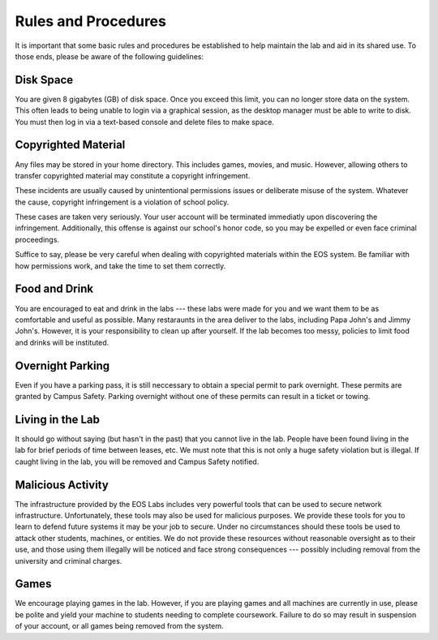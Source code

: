 ======================
 Rules and Procedures
======================

It is important that some basic rules and procedures be established to help maintain the lab and aid in its shared use.  To those ends, please be aware of the following guidelines:


Disk Space
==========

You are given 8 gigabytes (GB) of disk space. Once you exceed this limit, you can no longer store data on the system. This often leads to being unable to login via a graphical session, as the desktop manager must be able to write to disk. You must then log in via a text-based console and delete files to make space.

Copyrighted Material
====================

Any files may be stored in your home directory. This includes games, movies, and music. However, allowing others to transfer copyrighted material may constitute a copyright infringement.

These incidents are usually caused by unintentional permissions issues or deliberate misuse of the system. Whatever the cause, copyright infringement is a violation of school policy.

These cases are taken very seriously. Your user account will be terminated immediatly upon discovering the infringement. Additionally, this offense is against our school's honor code, so you may be expelled or even face criminal proceedings.

Suffice to say, please be very careful when dealing with copyrighted materials within the EOS system. Be familiar with how permissions work, and take the time to set them correctly.

Food and Drink
==============

You are encouraged to eat and drink in the labs --- these labs were made for you and we want them to be as comfortable and useful as possible. Many restaraunts in the area deliver to the labs, including Papa John's and Jimmy John's. However, it is your responsibility to clean up after yourself. If the lab becomes too messy, policies to limit food and drinks will be instituted.

Overnight Parking
=================

Even if you have a parking pass, it is still neccessary to obtain a special permit to park overnight. These permits are granted by Campus Safety. Parking overnight without one of these permits can result in a ticket or towing.

Living in the Lab
=================

It should go without saying (but hasn't in the past) that you cannot live in the lab. People have been found living in the lab for brief periods of time between leases, etc. We must note that this is not only a huge safety violation but is illegal. If caught living in the lab, you will be removed and Campus Safety notified.

Malicious Activity
==================

The infrastructure provided by the EOS Labs includes very powerful tools that can be used to secure network infrastructure.  Unfortunately, these tools may also be used for malicious purposes. We provide these tools for you to learn to defend future systems it may be your job to secure. Under no circumstances should these tools be used to attack other students, machines, or entities. We do not provide these resources without reasonable oversight as to their use, and those using them illegally will be noticed and face strong consequences --- possibly including removal from the university and criminal charges.

Games
=====

We encourage playing games in the lab. However, if you are playing games and all machines are currently in use, please be polite and yield your machine to students needing to complete coursework.  Failure to do so may result in suspension of your account, or all games being removed from the system.
